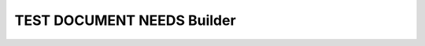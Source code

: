 TEST DOCUMENT NEEDS Builder
===========================

.. story:: A story
   :status: in progress
   :tags: 1

.. test:: Test example
    :id: TC_001
    :status: open

.. test:: Negative test example
    :id: TC_NEG_001
    :status: closed